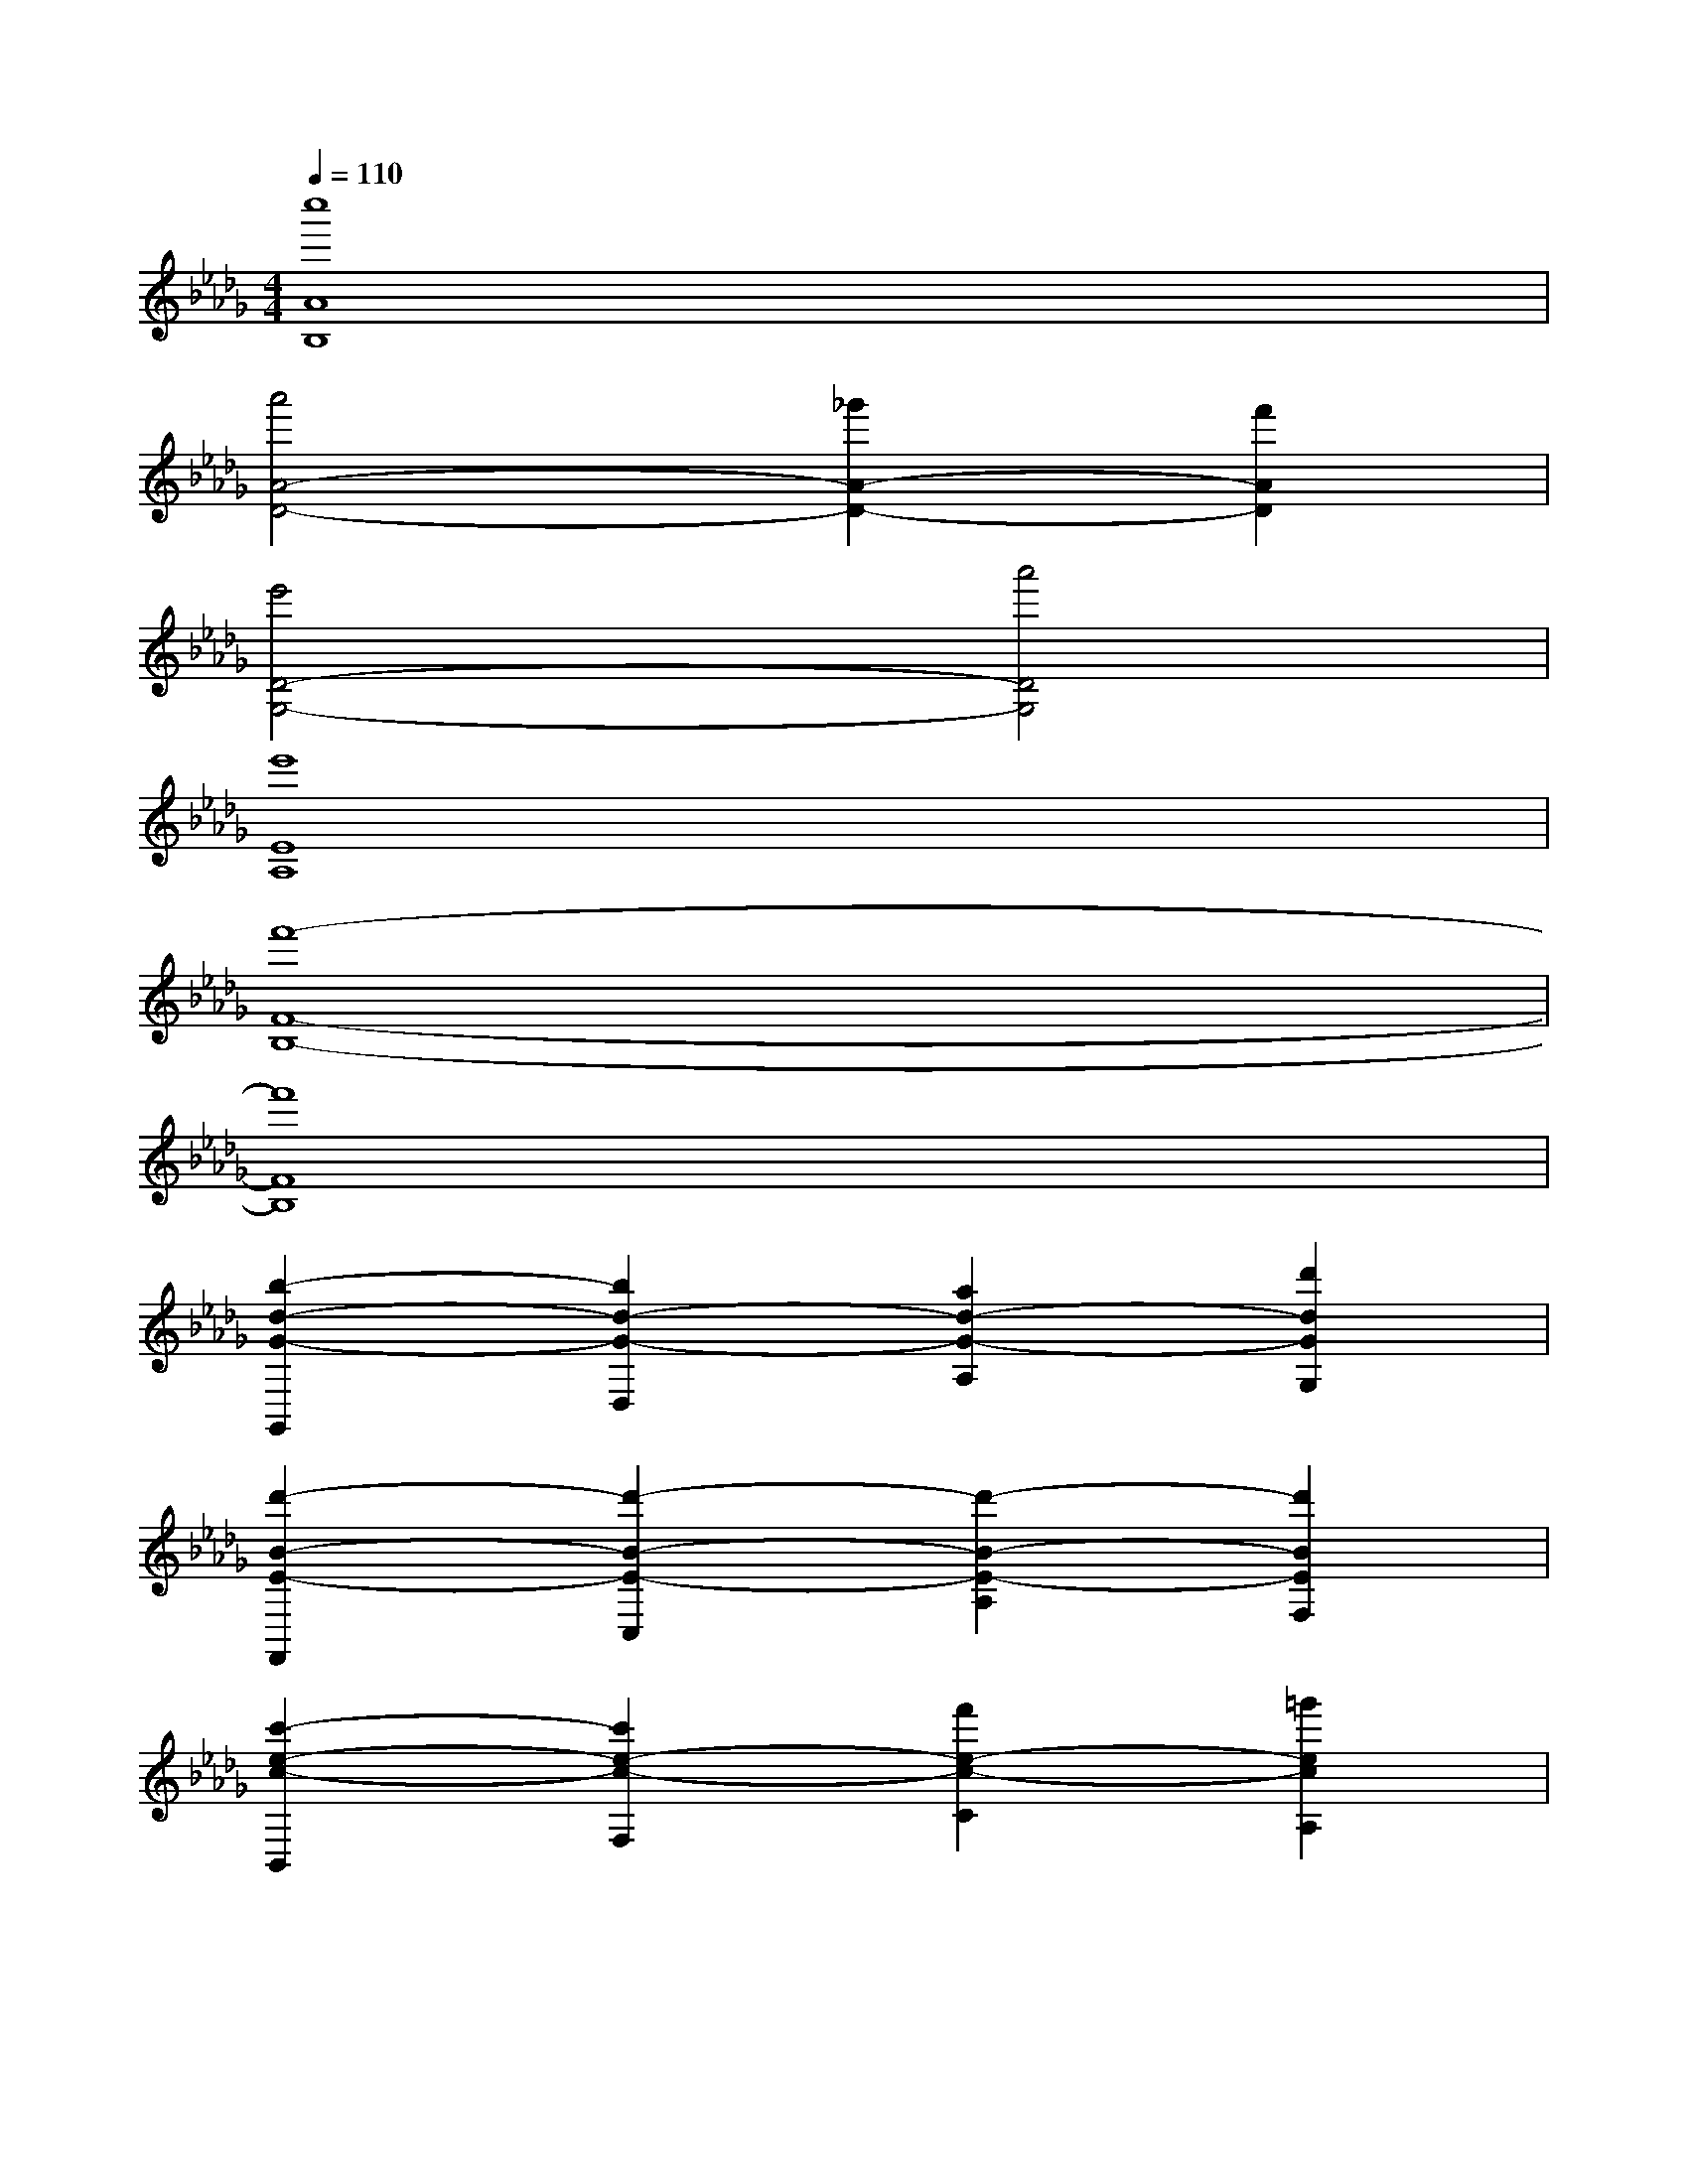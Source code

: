 X:1
T:
M:4/4
L:1/8
Q:1/4=110
K:Db%5flats
V:1
[c''8A8B,8]|
[a'4A4-D4-][_g'2A2-D2-][f'2A2D2]|
[e'4D4-G,4-][a'4D4G,4]|
[e'8E8A,8]|
[f'8-F8-B,8-]|
[f'8F8B,8]|
[b2-d2-G2-G,,2][b2d2-G2-D,2][a2d2-G2-A,2][d'2d2G2G,2]|
[d'2-B2-E2-F,,2][d'2-B2-E2-C,2][d'2-B2-E2-A,2][d'2B2E2F,2]|
[c'2-e2-c2-B,,2][c'2e2-c2-F,2][f'2e2-c2-C2][=g'2e2c2A,2]|
[a'2-e2-B2-E,2][a'2e2-B2-B,2][e'2-e2-B2-F2][e'2e2B2E2]|
[d'2-d2-B2-D,2][d'2d2-B2-A,2][a'2-d2-B2-E2][a'2d2B2D2]|
[d'2-d2-A2-A,,2][d'2d2-A2-E,2][c'2-d2-A2-B,2][c'2d2A2C2]|
[b'2-d2-B2-_G,,2][b'2-d2-B2-D,2][b'2-d2-B2-A,2][b'2d2B2G,2]|
[a'2-d2-F2-F,,2][a'2d2-F2-C,2][d''2-d2-F2-F,2][d''2d2F2A,2]|
[c''2-A2-B,2-B,,2][c''2-A2-B,2-F,2][c''2-A2-C2B,2-][c''2A2D2-B,2]|
[a'2-A2-D2-E,2][a'2A2-D2-B,2][g'2A2-D2-][f'2A2F2D2]